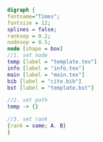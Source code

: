 #+NAME: dot:texTemplate
#+HEADER: :cache yes :tangle yes :exports none
#+HEADER: :results output graphics
#+BEGIN_SRC dot :file ./texTemplate.svg 
digraph { 
fontname="Times"; 
fontsize = 12; 
splines = false; 
ranksep = 0.2; 
nodesep = 0.5; 
node [shape = box] 
//1. set node 
temp [label = "template.tex"]
info [label = "info.tex"]
main [label = "main.tex"]
bib [label = "cite.bib"]
bst [label = "template.bst"]

//2. set path 
temp -> {}

//3. set rank 
{rank = same; A, B} 
}
#+END_SRC
#+CAPTION: Table/figure name Out put of above code
#+NAME: fig:texTemplate 
#+RESULTS[5a4c12f075eb30c232dd7e1005b454b2b6016f7a]: dot:texTemplate
[[file:./texTemplate.svg]]

